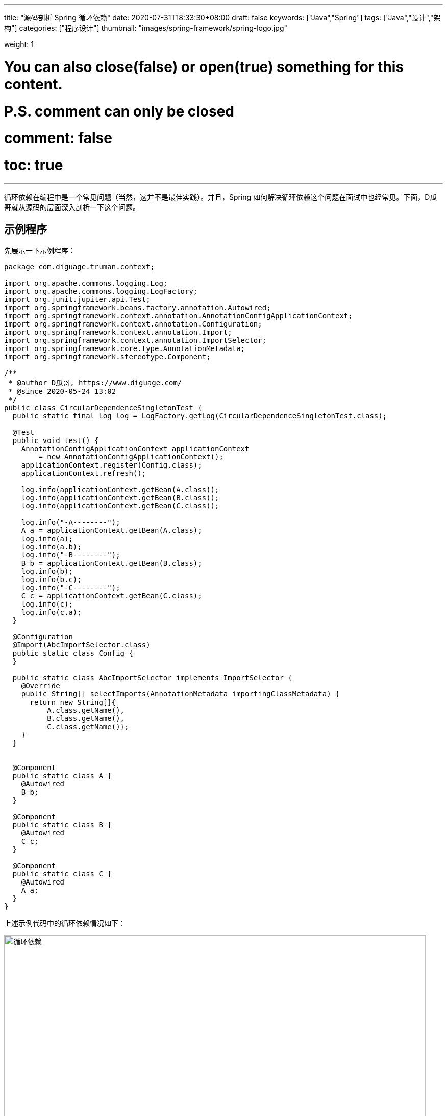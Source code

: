 ---
title: "源码剖析 Spring 循环依赖"
date: 2020-07-31T18:33:30+08:00
draft: false
keywords: ["Java","Spring"]
tags: ["Java","设计","架构"]
categories: ["程序设计"]
thumbnail: "images/spring-framework/spring-logo.jpg"

weight: 1

# You can also close(false) or open(true) something for this content.
# P.S. comment can only be closed
# comment: false
# toc: true
---


循环依赖在编程中是一个常见问题（当然，这并不是最佳实践）。并且，Spring 如何解决循环依赖这个问题在面试中也经常见。下面，D瓜哥就从源码的层面深入剖析一下这个问题。

== 示例程序

先展示一下示例程序：



[source,java,{source_attr}]
----
package com.diguage.truman.context;

import org.apache.commons.logging.Log;
import org.apache.commons.logging.LogFactory;
import org.junit.jupiter.api.Test;
import org.springframework.beans.factory.annotation.Autowired;
import org.springframework.context.annotation.AnnotationConfigApplicationContext;
import org.springframework.context.annotation.Configuration;
import org.springframework.context.annotation.Import;
import org.springframework.context.annotation.ImportSelector;
import org.springframework.core.type.AnnotationMetadata;
import org.springframework.stereotype.Component;

/**
 * @author D瓜哥, https://www.diguage.com/
 * @since 2020-05-24 13:02
 */
public class CircularDependenceSingletonTest {
  public static final Log log = LogFactory.getLog(CircularDependenceSingletonTest.class);

  @Test
  public void test() {
    AnnotationConfigApplicationContext applicationContext
        = new AnnotationConfigApplicationContext();
    applicationContext.register(Config.class);
    applicationContext.refresh();

    log.info(applicationContext.getBean(A.class));
    log.info(applicationContext.getBean(B.class));
    log.info(applicationContext.getBean(C.class));

    log.info("-A--------");
    A a = applicationContext.getBean(A.class);
    log.info(a);
    log.info(a.b);
    log.info("-B--------");
    B b = applicationContext.getBean(B.class);
    log.info(b);
    log.info(b.c);
    log.info("-C--------");
    C c = applicationContext.getBean(C.class);
    log.info(c);
    log.info(c.a);
  }

  @Configuration
  @Import(AbcImportSelector.class)
  public static class Config {
  }

  public static class AbcImportSelector implements ImportSelector {
    @Override
    public String[] selectImports(AnnotationMetadata importingClassMetadata) {
      return new String[]{
          A.class.getName(),
          B.class.getName(),
          C.class.getName()};
    }
  }


  @Component
  public static class A {
    @Autowired
    B b;
  }

  @Component
  public static class B {
    @Autowired
    C c;
  }

  @Component
  public static class C {
    @Autowired
    A a;
  }
}
----


上述示例代码中的循环依赖情况如下：


image::/images/spring-framework/circular-dependence.jpg[{image_attr},title="循环依赖",alt="循环依赖",width="98%"]

== 源码剖析

=== 三级缓存

D瓜哥在 https://www.diguage.com/post/dive-into-spring-core-data-structure-bean-factory/#registry[深入剖析 Spring 核心数据结构：BeanFactory] 中，概要性地对 `BeanFactory` 的属性做了一一说明。
而其中的“三级缓存”属性，则是解决循环依赖问题的关键所在：

. `Map<String, Object> singletonObjects = new ConcurrentHashMap<>(256)`：Bean 名称到单例 Bean 的映射，用于存放完全初始化好的 Bean。可以理解成，这就是所谓的容器。这是一级缓存。
. `Map<String, Object> earlySingletonObjects = new HashMap<>(16)`：Bean 到“未成熟”单例 Bean 的映射。该 Bean 对象只是被创建出来，但是还没有注入依赖。在容器解决循环依赖时，用于存储中间状态。这是二级缓存。
. `Map<String, ObjectFactory<?>> singletonFactories = new HashMap<>(16)`：Bean 名称到 Bean 的 ObjectFactory 对象的映射，存放 Bean 工厂对象。在容器解决循环依赖时，用于存储中间状态。这是三级缓存。

Bean 的获取过程就类似计算机缓存的作用过程：先从一级获取，失败再从二级、三级里面获取。在 `org.springframework.beans.factory.support.DefaultSingletonBeanRegistry#getSingleton(java.lang.String, boolean)` 方法中，可以明确看到整个过程：

.`org.springframework.beans.factory.support.DefaultSingletonBeanRegistry#getSingleton(beanName, allowEarlyReference)`
[source,java,{source_attr}]
----
/**
 * Return the (raw) singleton object registered under the given name.
 * <p>Checks already instantiated singletons and also allows for an early
 * reference to a currently created singleton (resolving a circular reference).
 * @param beanName the name of the bean to look for
 * @param allowEarlyReference whether early references should be created or not
 * @return the registered singleton object, or {@code null} if none found
 */
@Nullable
protected Object getSingleton(String beanName, boolean allowEarlyReference) {
  Object singletonObject = this.singletonObjects.get(beanName);
  if (singletonObject == null && isSingletonCurrentlyInCreation(beanName)) {
    synchronized (this.singletonObjects) {
      singletonObject = this.earlySingletonObjects.get(beanName);
      if (singletonObject == null && allowEarlyReference) {
        ObjectFactory<?> singletonFactory = this.singletonFactories.get(beanName);
        if (singletonFactory != null) {
          singletonObject = singletonFactory.getObject();
          this.earlySingletonObjects.put(beanName, singletonObject);
          this.singletonFactories.remove(beanName);
        }
      }
    }
  }
  return singletonObject;
}
----

=== Bean 创建过程

D瓜哥在 https://www.diguage.com/post/spring-bean-lifecycle-overview/[Spring Bean 生命周期概述] 中专门讨论过 Bean 的生命周期函数。Bean 的实例创建和依赖注入是分开来处理的。具体到 Spring 的内部函数调用，有可以描述成如下：

image::/images/spring-framework/create-instance.jpg[{image_attr},title="Bean创建",alt="Bean创建",width="98%"]

在 `org.springframework.beans.factory.support.AbstractAutowireCapableBeanFactory#doCreateBean` 方法中，能明确看到三个方法的调用过程。在这个方法上打上断点，开始调试。

=== 实例创建

.`org.springframework.beans.factory.support.AbstractAutowireCapableBeanFactory#doCreateBean`
[source,java,{source_attr}]
----
// Instantiate the bean.
BeanWrapper instanceWrapper = null;
if (mbd.isSingleton()) {
  instanceWrapper = this.factoryBeanInstanceCache.remove(beanName);
}
if (instanceWrapper == null) {
  // 这个方法里面完成了对象创建，仅仅是对象
  // 执行完整个方法，可以看看控制台的变化
  /**
   * 创建 bean 实例，并将实例包裹在 BeanWrapper 实现类对象中返回。
   * createBeanInstance中包含三种创建 bean 实例的方式：
   *   1. 通过工厂方法创建 bean 实例
   *   2. 通过构造方法自动注入（autowire by constructor）的方式创建 bean 实例
   *   3. 通过无参构造方法方法创建 bean 实例
   *
   * 若 bean 的配置信息中配置了 lookup-method 和 replace-method，则会使用 CGLIB
   * 增强 bean 实例。关于lookup-method和replace-method后面再说。
   */
  instanceWrapper = createBeanInstance(beanName, mbd, args);
}
Object bean = instanceWrapper.getWrappedInstance();
----

关于 `createBeanInstance` 方法，已经在上面的注释中增加了响应说明，这里就不再贴代码了。

=== 依赖注入

接着上面的代码，往下看，看如何完成注入的：

.`org.springframework.beans.factory.support.AbstractAutowireCapableBeanFactory#doCreateBean`
[source,java,{source_attr}]
----
Object bean = instanceWrapper.getWrappedInstance();
Class<?> beanType = instanceWrapper.getWrappedClass();
if (beanType != NullBean.class) {
  mbd.resolvedTargetType = beanType;
}

// Allow post-processors to modify the merged bean definition.
synchronized (mbd.postProcessingLock) {
  if (!mbd.postProcessed) {
    try {
      applyMergedBeanDefinitionPostProcessors(mbd, beanType, beanName);
    }
    catch (Throwable ex) {
      throw new BeanCreationException(mbd.getResourceDescription(), beanName,
          "Post-processing of merged bean definition failed", ex);
    }
    mbd.postProcessed = true;
  }
}

// Eagerly cache singletons to be able to resolve circular references
// even when triggered by lifecycle interfaces like BeanFactoryAware.
boolean earlySingletonExposure = (mbd.isSingleton() && this.allowCircularReferences &&
    isSingletonCurrentlyInCreation(beanName));
if (earlySingletonExposure) {
  if (logger.isTraceEnabled()) {
    logger.trace("Eagerly caching bean '" + beanName +
        "' to allow for resolving potential circular references");
  }
  addSingletonFactory(beanName, () -> getEarlyBeanReference(beanName, mbd, bean));
}

// Initialize the bean instance.
Object exposedObject = bean;
try {
  // 设置属性，非常重要 FIXME
  populateBean(beanName, mbd, instanceWrapper);
----

==== `addSingletonFactory`

先来看看 `addSingletonFactory` 方法：

.`org.springframework.beans.factory.support.DefaultSingletonBeanRegistry#addSingletonFactory`
[source,java,{source_attr}]
----
/**
 * Add the given singleton factory for building the specified singleton
 * if necessary.
 * <p>To be called for eager registration of singletons, e.g. to be able to
 * resolve circular references.
 * @param beanName the name of the bean
 * @param singletonFactory the factory for the singleton object
 */
protected void addSingletonFactory(String beanName, ObjectFactory<?> singletonFactory) {
  Assert.notNull(singletonFactory, "Singleton factory must not be null");
  synchronized (this.singletonObjects) {
    if (!this.singletonObjects.containsKey(beanName)) {
      this.singletonFactories.put(beanName, singletonFactory);
      this.earlySingletonObjects.remove(beanName);
      this.registeredSingletons.add(beanName);
    }
  }
}
----

从这里可以明显看出，代码符合我们上面注释中的描述： `singletonFactory` 变量被放入到 `singletonFactories` 变量中了。

==== `populateBean`

再来看看 `populateBean`

.`org.springframework.beans.factory.support.AbstractAutowireCapableBeanFactory#populateBean`
[source,java,{source_attr}]
----
/**
 * Populate the bean instance in the given BeanWrapper with the property values
 * from the bean definition.
 * @param beanName the name of the bean
 * @param mbd the bean definition for the bean
 * @param bw the BeanWrapper with bean instance
 */
@SuppressWarnings("deprecation")  // for postProcessPropertyValues
protected void populateBean(String beanName, RootBeanDefinition mbd, @Nullable BeanWrapper bw) {
  // 省略 N 行代码……

  boolean hasInstAwareBpps = hasInstantiationAwareBeanPostProcessors();
  boolean needsDepCheck = (mbd.getDependencyCheck() != AbstractBeanDefinition.DEPENDENCY_CHECK_NONE);

  PropertyDescriptor[] filteredPds = null;
  if (hasInstAwareBpps) {
    if (pvs == null) {
      pvs = mbd.getPropertyValues();
    }
    for (InstantiationAwareBeanPostProcessor bp : getBeanPostProcessorCache().instantiationAware) {
      // 从这里开始注入依赖，
      // 如果 bp 是 CommonAnnotationBeanPostProcessor 或 AutowiredAnnotationBeanPostProcessor 就执行注入
      PropertyValues pvsToUse = bp.postProcessProperties(pvs, bw.getWrappedInstance(), beanName);
      if (pvsToUse == null) {
        if (filteredPds == null) {
          filteredPds = filterPropertyDescriptorsForDependencyCheck(bw, mbd.allowCaching);
        }
        pvsToUse = bp.postProcessPropertyValues(pvs, filteredPds, bw.getWrappedInstance(), beanName);
        if (pvsToUse == null) {
          return;
        }
      }
      pvs = pvsToUse;
    }
  }
  if (needsDepCheck) {
    if (filteredPds == null) {
      filteredPds = filterPropertyDescriptorsForDependencyCheck(bw, mbd.allowCaching);
    }
    checkDependencies(beanName, mbd, filteredPds, pvs);
  }

  if (pvs != null) {
    applyPropertyValues(beanName, mbd, bw, pvs);
  }
}
----

在 https://www.diguage.com/post/spring-bean-lifecycle-overview/[Spring Bean 生命周期概述] 中对 Bean 的生命周期做了概要的介绍。这里就体现出来 `CommonAnnotationBeanPostProcessor` 和 `AutowiredAnnotationBeanPostProcessor` 的作用。上面我们用的是 `@Autowired` 注解。所以，这里使用 `AutowiredAnnotationBeanPostProcessor` 来处理。

[#inject-call-chain]
==== 依赖注入的调用链

查找依赖的调用链很繁琐，中间有牵涉到 Bean 创建的过程，这里只列出调用过程中的主要方法列表，需要请根据自己需要来单步调试。

完成依赖注入的调用链如下：

. `org.springframework.beans.factory.support.AbstractAutowireCapableBeanFactory#populateBean`
. `org.springframework.beans.factory.annotation.AutowiredAnnotationBeanPostProcessor#postProcessProperties`
. `org.springframework.beans.factory.annotation.InjectionMetadata#inject`
. `org.springframework.beans.factory.annotation.AutowiredAnnotationBeanPostProcessor.AutowiredFieldElement#inject`
. `org.springframework.beans.factory.support.DefaultListableBeanFactory#resolveDependency`
. `org.springframework.beans.factory.support.DefaultListableBeanFactory#doResolveDependency`
. `org.springframework.beans.factory.config.DependencyDescriptor#resolveCandidate`
. `org.springframework.beans.factory.support.AbstractBeanFactory#getBean(java.lang.String)`
. `org.springframework.beans.factory.annotation.InjectionMetadata#inject` -- 最后，还是在这里完成注入。

=== 加入容器

在 `org.springframework.beans.factory.support.DefaultSingletonBeanRegistry#getSingleton(String, ObjectFactory<?>)` 方法中，可以看到 Spring 在获得 Bean 实例后的处理过程：


.`org.springframework.beans.factory.support.DefaultSingletonBeanRegistry#getSingleton(String, ObjectFactory<?>)`
[source,java,{source_attr}]
----
/**
 * Return the (raw) singleton object registered under the given name,
 * creating and registering a new one if none registered yet.
 * @param beanName the name of the bean
 * @param singletonFactory the ObjectFactory to lazily create the singleton
 * with, if necessary
 * @return the registered singleton object
 */
public Object getSingleton(String beanName, ObjectFactory<?> singletonFactory) {
  Assert.notNull(beanName, "Bean name must not be null");
  synchronized (this.singletonObjects) {
    Object singletonObject = this.singletonObjects.get(beanName);
    if (singletonObject == null) {
      if (this.singletonsCurrentlyInDestruction) {
        throw new BeanCreationNotAllowedException(beanName,
            "Singleton bean creation not allowed while singletons of this factory are in destruction " +
            "(Do not request a bean from a BeanFactory in a destroy method implementation!)");
      }
      if (logger.isDebugEnabled()) {
        logger.debug("Creating shared instance of singleton bean '" + beanName + "'");
      }
      beforeSingletonCreation(beanName);
      boolean newSingleton = false;
      boolean recordSuppressedExceptions = (this.suppressedExceptions == null);
      if (recordSuppressedExceptions) {
        this.suppressedExceptions = new LinkedHashSet<>();
      }
      try {
        singletonObject = singletonFactory.getObject();
        newSingleton = true;
      }
      catch (IllegalStateException ex) {
        // Has the singleton object implicitly appeared in the meantime ->
        // if yes, proceed with it since the exception indicates that state.
        singletonObject = this.singletonObjects.get(beanName);
        if (singletonObject == null) {
          throw ex;
        }
      }
      catch (BeanCreationException ex) {
        if (recordSuppressedExceptions) {
          for (Exception suppressedException : this.suppressedExceptions) {
            ex.addRelatedCause(suppressedException);
          }
        }
        throw ex;
      }
      finally {
        if (recordSuppressedExceptions) {
          this.suppressedExceptions = null;
        }
        afterSingletonCreation(beanName);
      }
      if (newSingleton) {
        // 创建完 Bean 后，将其加入到容器中
        addSingleton(beanName, singletonObject);
      }
    }
    return singletonObject;
  }
}
----

加入容器的操作也很简单：

.`org.springframework.beans.factory.support.DefaultSingletonBeanRegistry#addSingleton`
[source,java,{source_attr}]
----
/**
 * Add the given singleton object to the singleton cache of this factory.
 * <p>To be called for eager registration of singletons.
 * @param beanName the name of the bean
 * @param singletonObject the singleton object
 */
protected void addSingleton(String beanName, Object singletonObject) {
  synchronized (this.singletonObjects) {
    this.singletonObjects.put(beanName, singletonObject);
    this.singletonFactories.remove(beanName);
    this.earlySingletonObjects.remove(beanName);
    this.registeredSingletons.add(beanName);
  }
}
----

== 小结

这里，假设 `A → B` 和 `B → A` 两层循环依赖来说明问题

. 通过 `applicationContext.getBean(A.class)` 方法，委托给 `AbstractBeanFactory#doGetBean` 方法来尝试获取 Bean；获取不到则开始创建；
.. Bean 是调用 `instanceWrapper = createBeanInstance(beanName, mbd, args);` 方法创建出来了实例，然后又通过 `addSingletonFactory(beanName, () -> getEarlyBeanReference(beanName, mbd, bean));` 将已经创建的实例封装到一个 `ObjectFactory<?> singletonFactory` 匿名类中，放入到三级缓存中。
.. 在 `populateBean(beanName, mbd, instanceWrapper);` 方法，通过 `CommonAnnotationBeanPostProcessor` 和 `AutowiredAnnotationBeanPostProcessor` 的 `postProcessProperties` 查找依赖，完成注入。
... 查找依赖时，就会通过调用 `getBean(beanName)` 获取 Bean `B`。此时，还没有 Bean `B`，则会从这里的第二步开始执行，创建实例，封装后加入到三级缓存 `singletonFactories` 中，调用 `populateBean(beanName, mbd, instanceWrapper);` 方法，通过 `CommonAnnotationBeanPostProcessor` 和 `AutowiredAnnotationBeanPostProcessor` 的 `postProcessProperties` 查找依赖，完成注入。依赖注入的过程，请看 <<inject-call-chain>> 小节。
... 到这里，就要查找 Bean `A` 了，一二三级缓存依次来查找(`DefaultSingletonBeanRegistry#getSingleton(beanName, allowEarlyReference)`)，在三级缓存中，找到了对应的 `ObjectFactory<?> singletonFactory` 实例，然后调用 `getObject()` 方法，获得 `A` 的实例，将其加入到二级缓存中，将三级中的相关内容清理掉。从这里也可以看出，通过 `AbstractBeanFactory#doGetBean` 方法获得的 Bean 不一定是完全初始化好的 Bean，有可能是一个未完成初始化的实例对象。
... 获得 `A` 的实例后，就可以完成 Bean `B` 的初始化，调用 `DefaultSingletonBeanRegistry#addSingleton` 方法，将其加入一级缓存 `singletonObjects` 中，也就是容器中。（由于 Bean `B` 可以直接完成依赖注入，则它不会从三级缓存跳到二级缓存。最后的三级缓存在调用 `addSingleton` 方法时，直接被清理掉了。）
.. 到这里就可以获取 Bean `B` 了，然后完成 `A` 的依赖注入。
. 最后，通过调用 `DefaultSingletonBeanRegistry#addSingleton` 方法，将 Bean `A` 加入到一级缓存 `singletonObjects` 中，也就是容器中。所有的初始化工作就完成了。


需要注意的是，有两种情况，Spring 是没办法完成循环注入的：

. 构造函数注入 -- 这种要求在实例之前创建好依赖的实例，但是明显无法完成，所以不能解决循环依赖。
. `PROTOTYPE` 类型的 Bean 相互依赖 -- 刚刚看到，上面的三级缓存变量都是为 `SINGLETON` 类型的 Bean 准备的。`PROTOTYPE` 类型的 Bean 在检查到循环依赖时，就直接抛异常了。

== 参考资料

. https://juejin.im/post/6844903806757502984[spring是如何解决循环依赖的？ - 掘金^]
. https://developer.51cto.com/art/202005/615924.htm[图解Spring循环依赖，写得太好了！ - 51CTO.COM^]
. https://zhuanlan.zhihu.com/p/62382615[一文说透 Spring 循环依赖问题 - 知乎^]
